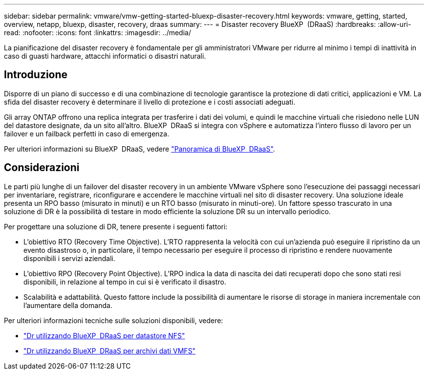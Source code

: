 ---
sidebar: sidebar 
permalink: vmware/vmw-getting-started-bluexp-disaster-recovery.html 
keywords: vmware, getting, started, overview, netapp, bluexp, disaster, recovery, draas 
summary:  
---
= Disaster recovery BlueXP  (DRaaS)
:hardbreaks:
:allow-uri-read: 
:nofooter: 
:icons: font
:linkattrs: 
:imagesdir: ../media/


[role="lead"]
La pianificazione del disaster recovery è fondamentale per gli amministratori VMware per ridurre al minimo i tempi di inattività in caso di guasti hardware, attacchi informatici o disastri naturali.



== Introduzione

Disporre di un piano di successo e di una combinazione di tecnologie garantisce la protezione di dati critici, applicazioni e VM. La sfida del disaster recovery è determinare il livello di protezione e i costi associati adeguati.

Gli array ONTAP offrono una replica integrata per trasferire i dati dei volumi, e quindi le macchine virtuali che risiedono nelle LUN del datastore designate, da un sito all'altro. BlueXP  DRaaS si integra con vSphere e automatizza l'intero flusso di lavoro per un failover e un failback perfetti in caso di emergenza.

Per ulteriori informazioni su BlueXP  DRaaS, vedere link:https://docs.netapp.com/us-en/netapp-solutions/ehc/dr-draas-overview.html["Panoramica di BlueXP  DRaaS"].



== Considerazioni

Le parti più lunghe di un failover del disaster recovery in un ambiente VMware vSphere sono l'esecuzione dei passaggi necessari per inventariare, registrare, riconfigurare e accendere le macchine virtuali nel sito di disaster recovery. Una soluzione ideale presenta un RPO basso (misurato in minuti) e un RTO basso (misurato in minuti-ore). Un fattore spesso trascurato in una soluzione di DR è la possibilità di testare in modo efficiente la soluzione DR su un intervallo periodico.

Per progettare una soluzione di DR, tenere presente i seguenti fattori:

* L'obiettivo RTO (Recovery Time Objective). L'RTO rappresenta la velocità con cui un'azienda può eseguire il ripristino da un evento disastroso o, in particolare, il tempo necessario per eseguire il processo di ripristino e rendere nuovamente disponibili i servizi aziendali.
* L'obiettivo RPO (Recovery Point Objective). L'RPO indica la data di nascita dei dati recuperati dopo che sono stati resi disponibili, in relazione al tempo in cui si è verificato il disastro.
* Scalabilità e adattabilità. Questo fattore include la possibilità di aumentare le risorse di storage in maniera incrementale con l'aumentare della domanda.


Per ulteriori informazioni tecniche sulle soluzioni disponibili, vedere:

* link:https://docs.netapp.com/us-en/netapp-solutions/ehc/dr-draas-nfs.html["Dr utilizzando BlueXP  DRaaS per datastore NFS"]
* link:https://docs.netapp.com/us-en/netapp-solutions/ehc/dr-draas-vmfs.html["Dr utilizzando BlueXP  DRaaS per archivi dati VMFS"]

